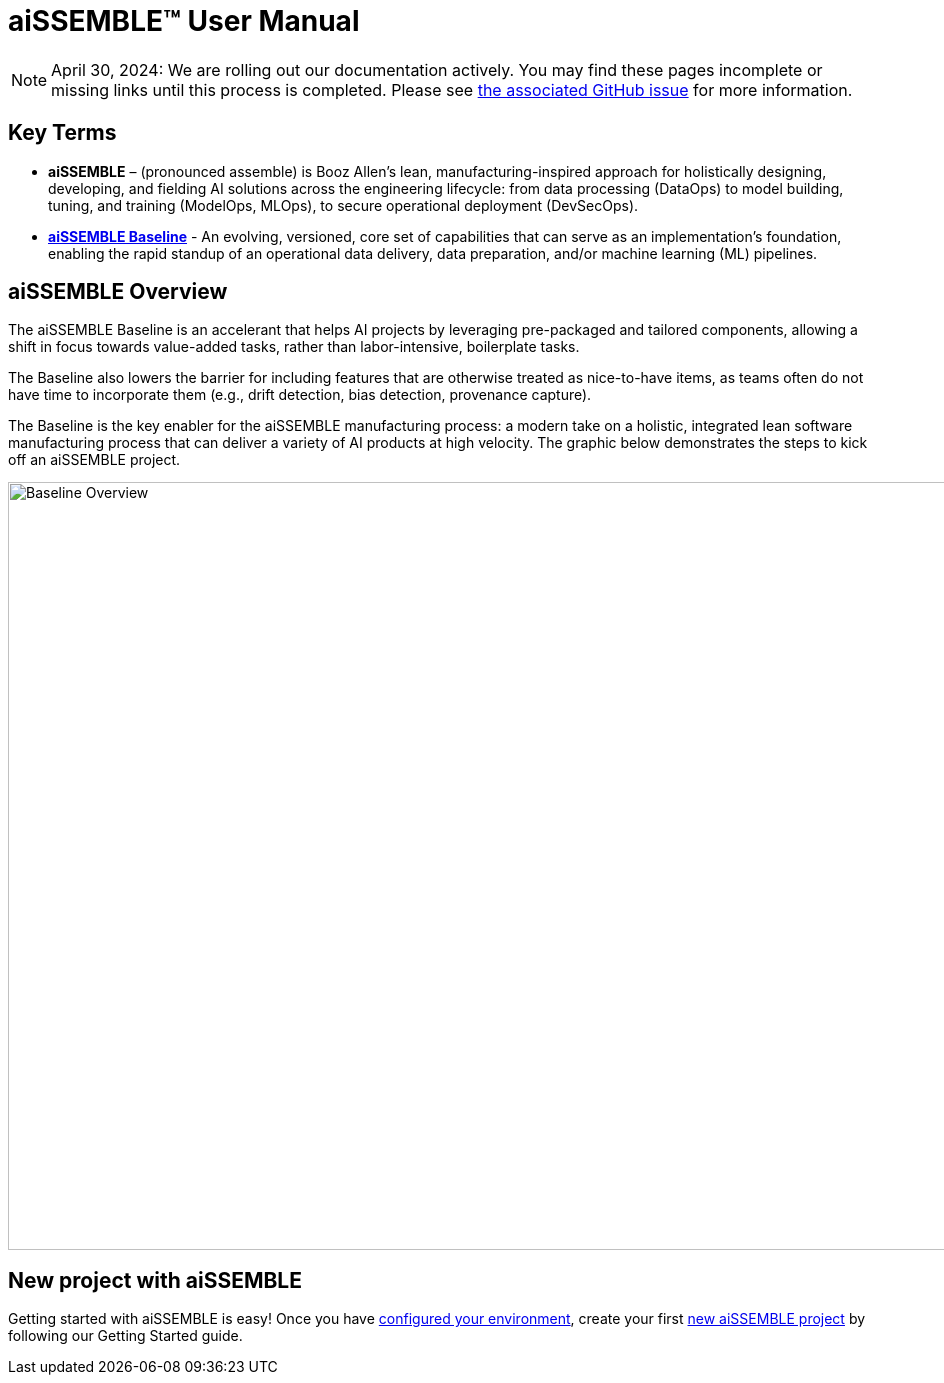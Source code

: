 = aiSSEMBLE(TM) User Manual

[NOTE]
April 30, 2024: We are rolling out our documentation actively.   You may find these pages incomplete or missing links
until this process is completed.  Please see https://github.com/boozallen/aissemble/issues/5[the associated
GitHub issue,role=external,window=_blank] for more information.

== Key Terms
* **aiSSEMBLE** – (pronounced assemble) is Booz Allen’s lean, manufacturing-inspired approach for holistically designing,
developing, and fielding AI solutions across the engineering lifecycle: from data processing (DataOps) to model building,
tuning, and training (ModelOps, MLOps), to secure operational deployment (DevSecOps).
* **https://github.com/boozallen/aissemble[aiSSEMBLE Baseline,role=external,window=_blank]** - An evolving,
versioned, core set of capabilities that can serve as an implementation's foundation, enabling the rapid standup of an
operational data delivery, data preparation, and/or machine learning (ML) pipelines.

== aiSSEMBLE Overview
[.lead]
The aiSSEMBLE Baseline is an accelerant that helps AI projects by leveraging pre-packaged and tailored
components, allowing a shift in focus towards value-added tasks, rather than labor-intensive, boilerplate tasks.

The Baseline also lowers the barrier for including features that are otherwise treated as nice-to-have items,
as teams often do not have time to incorporate them (e.g., drift detection, bias detection, provenance capture).

The Baseline is the key enabler for the aiSSEMBLE manufacturing process: a modern take on a holistic,
integrated lean software manufacturing process that can deliver a variety of AI products at high velocity. The graphic
below demonstrates the steps to kick off an aiSSEMBLE project.

// .aiSSEMBLE Notional Architecture
image::solution-baseline-process-overview.png[align="center",alt="Baseline Overview",width=1366,height=768]


== New project with aiSSEMBLE
Getting started with aiSSEMBLE is easy! Once you have xref:configurations.adoc[configured your environment],
create your first xref:archetype.adoc[new aiSSEMBLE project] by following our Getting Started guide.